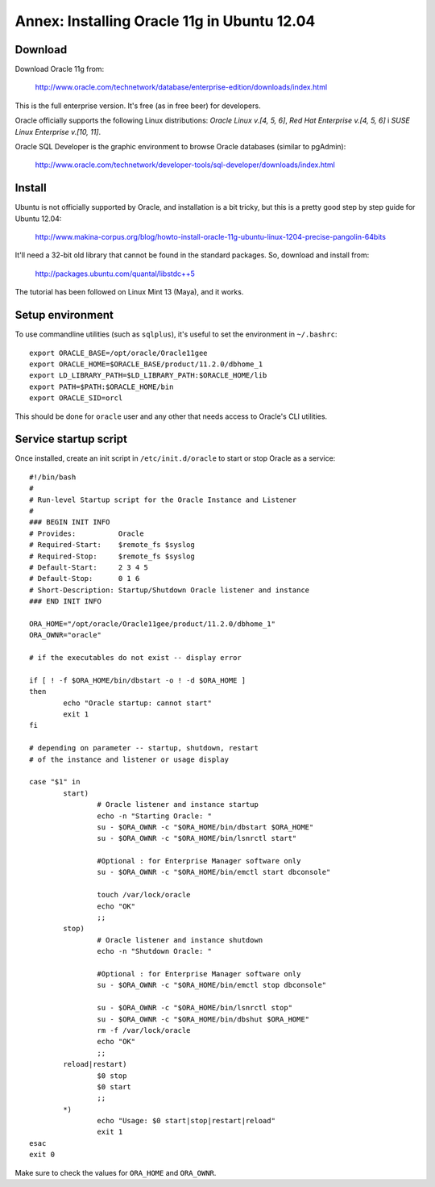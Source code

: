 Annex: Installing Oracle 11g in Ubuntu 12.04
============================================

Download
--------

Download Oracle 11g from:

  http://www.oracle.com/technetwork/database/enterprise-edition/downloads/index.html

This is the full enterprise version. It's free (as in free beer) for developers.

Oracle officially supports the following Linux distributions: *Oracle Linux v.[4, 5, 6]*, *Red Hat Enterprise v.[4, 5, 6]* i *SUSE Linux Enterprise v.[10, 11]*.

Oracle SQL Developer is the graphic environment to browse Oracle databases (similar to pgAdmin):

  http://www.oracle.com/technetwork/developer-tools/sql-developer/downloads/index.html


Install
-------

Ubuntu is not officially supported by Oracle, and installation is a bit tricky, but this is a pretty good step by step guide for Ubuntu 12.04:

  http://www.makina-corpus.org/blog/howto-install-oracle-11g-ubuntu-linux-1204-precise-pangolin-64bits

It'll need a 32-bit old library that cannot be found in the standard packages. So, download and install from:

  http://packages.ubuntu.com/quantal/libstdc++5

The tutorial has been followed on Linux Mint 13 (Maya), and it works.


Setup environment
-----------------

To use commandline utilities (such as ``sqlplus``), it's useful to set the environment in ``~/.bashrc``::

	export ORACLE_BASE=/opt/oracle/Oracle11gee
	export ORACLE_HOME=$ORACLE_BASE/product/11.2.0/dbhome_1
	export LD_LIBRARY_PATH=$LD_LIBRARY_PATH:$ORACLE_HOME/lib
	export PATH=$PATH:$ORACLE_HOME/bin
	export ORACLE_SID=orcl

This should be done for ``oracle`` user and any other that needs access to Oracle's CLI utilities.


Service startup script
----------------------

Once installed, create an init script in ``/etc/init.d/oracle`` to start or stop Oracle as a service::

	#!/bin/bash
	#
	# Run-level Startup script for the Oracle Instance and Listener
	#
	### BEGIN INIT INFO
	# Provides:          Oracle
	# Required-Start:    $remote_fs $syslog
	# Required-Stop:     $remote_fs $syslog
	# Default-Start:     2 3 4 5
	# Default-Stop:      0 1 6
	# Short-Description: Startup/Shutdown Oracle listener and instance
	### END INIT INFO

	ORA_HOME="/opt/oracle/Oracle11gee/product/11.2.0/dbhome_1"
	ORA_OWNR="oracle"

	# if the executables do not exist -- display error

	if [ ! -f $ORA_HOME/bin/dbstart -o ! -d $ORA_HOME ]
	then
	        echo "Oracle startup: cannot start"
	        exit 1
	fi

	# depending on parameter -- startup, shutdown, restart
	# of the instance and listener or usage display

	case "$1" in
	        start)
	                # Oracle listener and instance startup
	                echo -n "Starting Oracle: "
	                su - $ORA_OWNR -c "$ORA_HOME/bin/dbstart $ORA_HOME"
	                su - $ORA_OWNR -c "$ORA_HOME/bin/lsnrctl start"

	                #Optional : for Enterprise Manager software only
	                su - $ORA_OWNR -c "$ORA_HOME/bin/emctl start dbconsole"

	                touch /var/lock/oracle
	                echo "OK"
	                ;;
	        stop)
	                # Oracle listener and instance shutdown
	                echo -n "Shutdown Oracle: "

	                #Optional : for Enterprise Manager software only
	                su - $ORA_OWNR -c "$ORA_HOME/bin/emctl stop dbconsole"

	                su - $ORA_OWNR -c "$ORA_HOME/bin/lsnrctl stop"
	                su - $ORA_OWNR -c "$ORA_HOME/bin/dbshut $ORA_HOME"
	                rm -f /var/lock/oracle
	                echo "OK"
	                ;;
	        reload|restart)
	                $0 stop
	                $0 start
	                ;;
	        *)
	                echo "Usage: $0 start|stop|restart|reload"
	                exit 1
	esac
	exit 0

Make sure to check the values for ``ORA_HOME`` and ``ORA_OWNR``.
